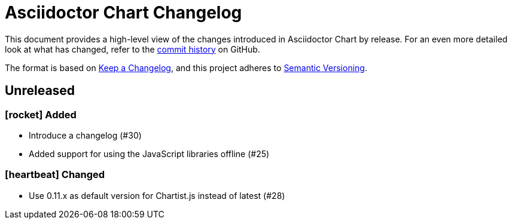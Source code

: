 = Asciidoctor Chart Changelog
:icons: font
:uri-repo: https://github.com/asciidoctor/asciidoctor-chart

This document provides a high-level view of the changes introduced in Asciidoctor Chart by release.
For an even more detailed look at what has changed, refer to the {uri-repo}/commits/[commit history] on GitHub.

The format is based on https://keepachangelog.com/en/1.0.0/[Keep a Changelog],
and this project adheres to https://semver.org/spec/v2.0.0.html[Semantic Versioning].

== Unreleased

=== icon:rocket[] Added

* Introduce a changelog (#30)
* Added support for using the JavaScript libraries offline (#25)

=== icon:heartbeat[] Changed

* Use 0.11.x as default version for Chartist.js instead of latest (#28)